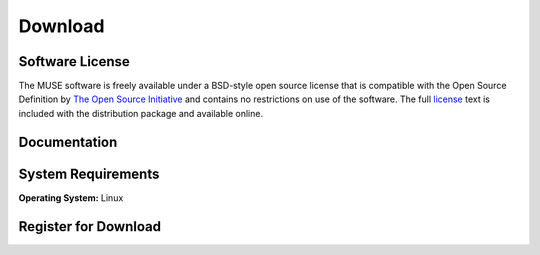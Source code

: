 .. raw:: html

   <!--

   ============================================================================

      DO NOT EDIT THIS FILE! It was generated using Sphinx from:

      Origin:   $URL$
      Revision: $Rev$

   ============================================================================

   -->

.. meta::
    :description: Download the MUSE software and manual.


========
Download
========

Software License
----------------

The MUSE software is freely available under a BSD-style open source license that is compatible
with the Open Source Definition by `The Open Source Initiative`_ and contains no restrictions
on use of the software. The full `license`_ text is included with the distribution package and
available online.

.. _The Open Source Initiative: http://opensource.org/
.. _license: http://www.cbica.upenn.edu/sbia/software/license.html


Documentation
-------------

.. only:: html
    
    :download:`MUSE Manual <MUSE_Software_Manual.pdf>`: PDF version of software manual.
    
    :doc:`MUSE ChangeLog <changelog>`: Summary of changes, new features, and bug fixes.

.. only:: latex
    
    `MUSE Manual <http://www.cbica.upenn.edu/sbia/software/muse/manual.html>`__:
    Online version of this manual.
    
    `MUSE ChangeLog <http://www.cbica.upenn.edu/sbia/software/muse/changelog.html>`__:
    Summary of changes, new features, and bug fixes.


System Requirements
-------------------

**Operating System:** Linux


.. _register:

Register for Download
---------------------

.. only:: latex
    
    Please |register online|_ to receive an email with the download links of the software.

.. raw:: html
    
    <iframe class="request_form" scrolling="no" frameborder="0" src="http://www.cbica.upenn.edu/sbia/software/request_form.php?software=muse">
      The iframe tag is not supported by your browser. Please `register here <http://www.cbica.upenn.edu/sbia/software/request.php?software=muse>`__ instead.
    </iframe>


.. |register online| replace:: **register online**
.. _register online: http://www.cbica.upenn.edu/sbia/software/muse/download.html#register


